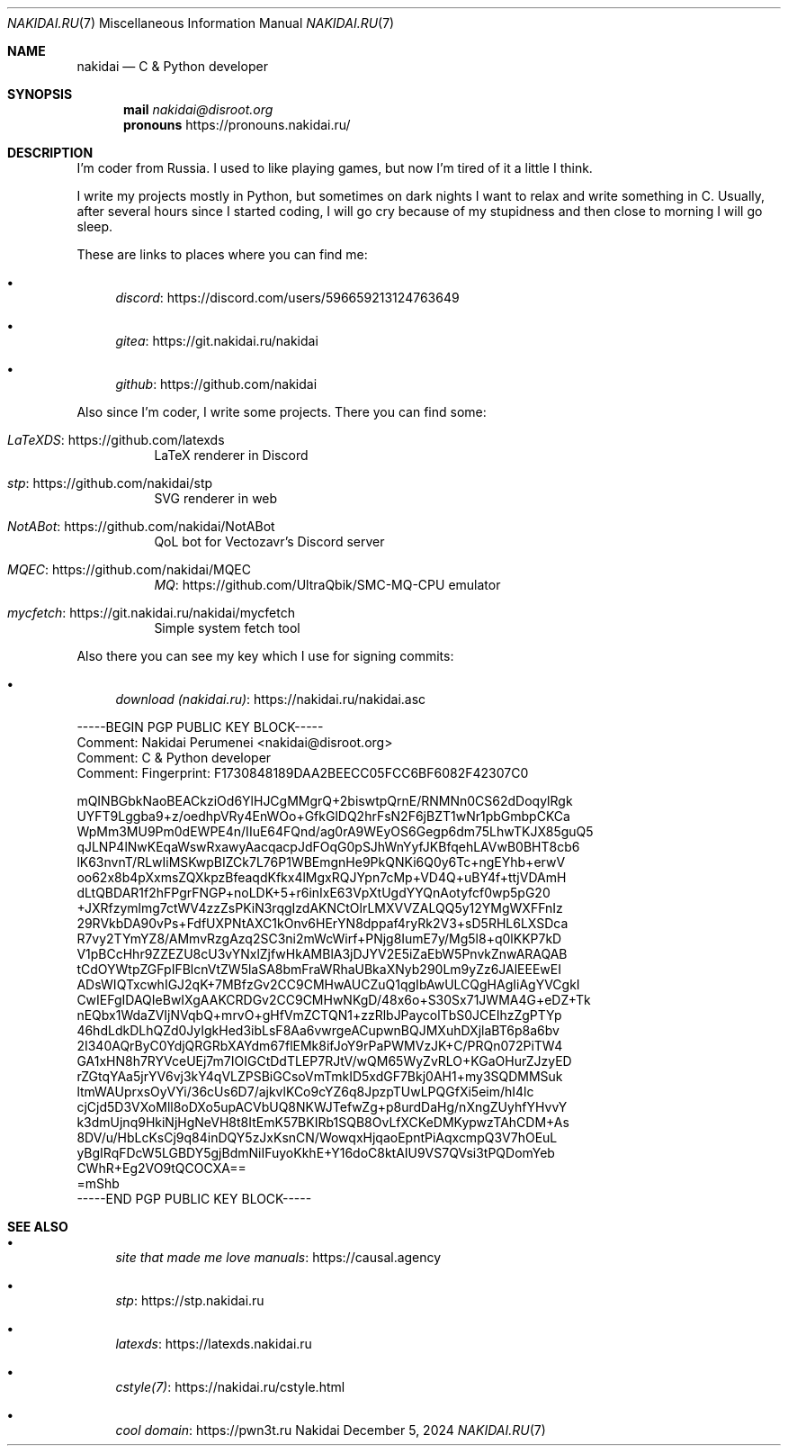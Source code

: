 .Dd December 5, 2024
.Dt NAKIDAI.RU 7
.Os Nakidai
.
.Sh NAME
.Nm nakidai
.Nd C & Python developer
.
.Sh SYNOPSIS
.Nm mail
.Mt nakidai@disroot.org
.Nm pronouns
.Lk https://pronouns.nakidai.ru/
.
.Sh DESCRIPTION
I'm coder from Russia.
I used to like playing games,
but now I'm tired of it a little I think.
.
.Pp
I write my projects mostly in Python,
but sometimes on dark nights
I want to relax and write something in C.
Usually,
after several hours since I started coding,
I will go cry because of my stupidness
and then close to morning I will go sleep.
.
.Pp
These are links to places
where you can find me:
.Bl -bullet
.It
.Lk https://discord.com/users/596659213124763649 discord
.It
.Lk https://git.nakidai.ru/nakidai gitea
.It
.Lk https://github.com/nakidai github
.El
.
.Pp
Also since I'm coder,
I write some projects.
There you can find some:
.Bl -tag -width Ds
.It Lk https://github.com/latexds LaTeXDS
LaTeX renderer in Discord
.It Lk https://github.com/nakidai/stp stp
SVG renderer in web
.It Lk https://github.com/nakidai/NotABot NotABot
QoL bot for Vectozavr's Discord server
.It Lk https://github.com/nakidai/MQEC MQEC
.Lk https://github.com/UltraQbik/SMC-MQ-CPU MQ
emulator
.It Lk https://git.nakidai.ru/nakidai/mycfetch mycfetch
Simple system fetch tool
.El
.
.Pp
Also there
you can see my key
which I use
for signing commits:
.Bl -bullet
.It
.Lk https://nakidai.ru/nakidai.asc download (nakidai.ru)
.El
.Bd -literal
-----BEGIN PGP PUBLIC KEY BLOCK-----
Comment: Nakidai Perumenei <nakidai@disroot.org>
Comment:   C & Python developer
Comment: Fingerprint:   F1730848189DAA2BEECC05FCC6BF6082F42307C0


mQINBGbkNaoBEACkziOd6YlHJCgMMgrQ+2biswtpQrnE/RNMNn0CS62dDoqylRgk
UYFT9Lggba9+z/oedhpVRy4EnWOo+GfkGlDQ2hrFsN2F6jBZT1wNr1pbGmbpCKCa
WpMm3MU9Pm0dEWPE4n/IIuE64FQnd/ag0rA9WEyOS6Gegp6dm75LhwTKJX85guQ5
qJLNP4lNwKEqaWswRxawyAacqacpJdFOqG0pSJhWnYyfJKBfqehLAVwB0BHT8cb6
lK63nvnT/RLwIiMSKwpBIZCk7L76P1WBEmgnHe9PkQNKi6Q0y6Tc+ngEYhb+erwV
oo62x8b4pXxmsZQXkpzBfeaqdKfkx4lMgxRQJYpn7cMp+VD4Q+uBY4f+ttjVDAmH
dLtQBDAR1f2hFPgrFNGP+noLDK+5+r6inIxE63VpXtUgdYYQnAotyfcf0wp5pG20
+JXRfzymlmg7ctWV4zzZsPKiN3rqgIzdAKNCtOlrLMXVVZALQQ5y12YMgWXFFnIz
29RVkbDA90vPs+FdfUXPNtAXC1kOnv6HErYN8dppaf4ryRk2V3+sD5RHL6LXSDca
R7vy2TYmYZ8/AMmvRzgAzq2SC3ni2mWcWirf+PNjg8IumE7y/Mg5l8+q0lKKP7kD
V1pBCcHhr9ZZEZU8cU3vYNxlZjfwHkAMBlA3jDJYV2E5iZaEbW5PnvkZnwARAQAB
tCdOYWtpZGFpIFBlcnVtZW5laSA8bmFraWRhaUBkaXNyb290Lm9yZz6JAlEEEwEI
ADsWIQTxcwhIGJ2qK+7MBfzGv2CC9CMHwAUCZuQ1qgIbAwULCQgHAgIiAgYVCgkI
CwIEFgIDAQIeBwIXgAAKCRDGv2CC9CMHwNKgD/48x6o+S30Sx71JWMA4G+eDZ+Tk
nEQbx1WdaZVIjNVqbQ+mrvO+gHfVmZCTQN1+zzRlbJPaycolTbS0JCEIhzZgPTYp
46hdLdkDLhQZd0JyIgkHed3ibLsF8Aa6vwrgeACupwnBQJMXuhDXjlaBT6p8a6bv
2I340AQrByC0YdjQRGRbXAYdm67flEMk8ifJoY9rPaPWMVzJK+C/PRQn072PiTW4
GA1xHN8h7RYVceUEj7m7IOIGCtDdTLEP7RJtV/wQM65WyZvRLO+KGaOHurZJzyED
rZGtqYAa5jrYV6vj3kY4qVLZPSBiGCsoVmTmkID5xdGF7Bkj0AH1+my3SQDMMSuk
ltmWAUprxsOyVYi/36cUs6D7/ajkvlKCo9cYZ6q8JpzpTUwLPQGfXi5eim/hI4lc
cjCjd5D3VXoMll8oDXo5upACVbUQ8NKWJTefwZg+p8urdDaHg/nXngZUyhfYHvvY
k3dmUjnq9HkiNjHgNeVH8t8ItEmK57BKIRb1SQB8OvLfXCKeDMKypwzTAhCDM+As
8DV/u/HbLcKsCj9q84inDQY5zJxKsnCN/WowqxHjqaoEpntPiAqxcmpQ3V7hOEuL
yBgIRqFDcW5LGBDY5gjBdmNiIFuyoKkhE+Y16doC8ktAIU9VS7QVsi3tPQDomYeb
CWhR+Eg2VO9tQCOCXA==
=mShb
-----END PGP PUBLIC KEY BLOCK-----
.Ed
.
.Sh SEE ALSO
.Bl -bullet
.It
.Lk https://causal.agency "site that made me love manuals"
.It
.Lk https://stp.nakidai.ru stp
.It
.Lk https://latexds.nakidai.ru latexds
.It
.Lk https://nakidai.ru/cstyle.html cstyle(7)
.It
.Lk https://pwn3t.ru "cool domain"
.El
